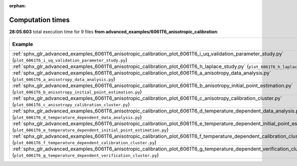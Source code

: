 
:orphan:

.. _sphx_glr_advanced_examples_6061T6_anisotropic_calibration_sg_execution_times:


Computation times
=================
**28:05.603** total execution time for 9 files **from advanced_examples/6061T6_anisotropic_calibration**:

.. container::

  .. raw:: html

    <style scoped>
    <link href="https://cdnjs.cloudflare.com/ajax/libs/twitter-bootstrap/5.3.0/css/bootstrap.min.css" rel="stylesheet" />
    <link href="https://cdn.datatables.net/1.13.6/css/dataTables.bootstrap5.min.css" rel="stylesheet" />
    </style>
    <script src="https://code.jquery.com/jquery-3.7.0.js"></script>
    <script src="https://cdn.datatables.net/1.13.6/js/jquery.dataTables.min.js"></script>
    <script src="https://cdn.datatables.net/1.13.6/js/dataTables.bootstrap5.min.js"></script>
    <script type="text/javascript" class="init">
    $(document).ready( function () {
        $('table.sg-datatable').DataTable({order: [[1, 'desc']]});
    } );
    </script>

  .. list-table::
   :header-rows: 1
   :class: table table-striped sg-datatable

   * - Example
     - Time
     - Mem (MB)
   * - :ref:`sphx_glr_advanced_examples_6061T6_anisotropic_calibration_plot_6061T6_i_uq_validation_parameter_study.py` (``plot_6061T6_i_uq_validation_parameter_study.py``)
     - 14:24.195
     - 0.0
   * - :ref:`sphx_glr_advanced_examples_6061T6_anisotropic_calibration_plot_6061T6_h_laplace_study.py` (``plot_6061T6_h_laplace_study.py``)
     - 13:41.408
     - 0.0
   * - :ref:`sphx_glr_advanced_examples_6061T6_anisotropic_calibration_plot_6061T6_a_anisotropy_data_analysis.py` (``plot_6061T6_a_anisotropy_data_analysis.py``)
     - 00:00.000
     - 0.0
   * - :ref:`sphx_glr_advanced_examples_6061T6_anisotropic_calibration_plot_6061T6_b_anisotropy_initial_point_estimation.py` (``plot_6061T6_b_anisotropy_initial_point_estimation.py``)
     - 00:00.000
     - 0.0
   * - :ref:`sphx_glr_advanced_examples_6061T6_anisotropic_calibration_plot_6061T6_c_anisotropy_calibration_cluster.py` (``plot_6061T6_c_anisotropy_calibration_cluster.py``)
     - 00:00.000
     - 0.0
   * - :ref:`sphx_glr_advanced_examples_6061T6_anisotropic_calibration_plot_6061T6_d_temperature_dependent_data_analysis.py` (``plot_6061T6_d_temperature_dependent_data_analysis.py``)
     - 00:00.000
     - 0.0
   * - :ref:`sphx_glr_advanced_examples_6061T6_anisotropic_calibration_plot_6061T6_e_temperature_dependent_initial_point_estimation.py` (``plot_6061T6_e_temperature_dependent_initial_point_estimation.py``)
     - 00:00.000
     - 0.0
   * - :ref:`sphx_glr_advanced_examples_6061T6_anisotropic_calibration_plot_6061T6_f_temperature_dependent_calibration_cluster.py` (``plot_6061T6_f_temperature_dependent_calibration_cluster.py``)
     - 00:00.000
     - 0.0
   * - :ref:`sphx_glr_advanced_examples_6061T6_anisotropic_calibration_plot_6061T6_g_temperature_dependent_verification_cluster.py` (``plot_6061T6_g_temperature_dependent_verification_cluster.py``)
     - 00:00.000
     - 0.0
